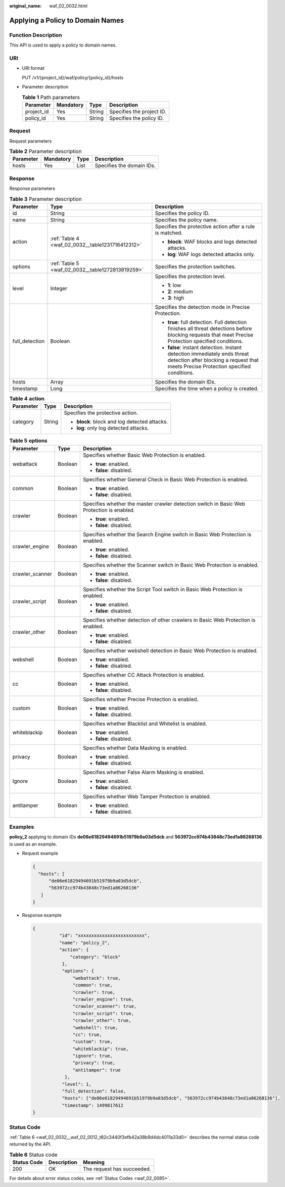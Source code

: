 :original_name: waf_02_0032.html

.. _waf_02_0032:

Applying a Policy to Domain Names
=================================

Function Description
--------------------

This API is used to apply a policy to domain names.

URI
---

-  URI format

   PUT /v1/{project_id}/waf/policy/{policy_id}/hosts

-  Parameter description

   .. table:: **Table 1** Path parameters

      ========== ========= ====== =========================
      Parameter  Mandatory Type   Description
      ========== ========= ====== =========================
      project_id Yes       String Specifies the project ID.
      policy_id  Yes       String Specifies the policy ID.
      ========== ========= ====== =========================

Request
-------

Request parameters

.. table:: **Table 2** Parameter description

   ========= ========= ==== =========================
   Parameter Mandatory Type Description
   ========= ========= ==== =========================
   hosts     Yes       List Specifies the domain IDs.
   ========= ========= ==== =========================

Response
--------

Response parameters

.. table:: **Table 3** Parameter description

   +-----------------------+--------------------------------------------------+-------------------------------------------------------------------------------------------------------------------------------------------------------------------+
   | Parameter             | Type                                             | Description                                                                                                                                                       |
   +=======================+==================================================+===================================================================================================================================================================+
   | id                    | String                                           | Specifies the policy ID.                                                                                                                                          |
   +-----------------------+--------------------------------------------------+-------------------------------------------------------------------------------------------------------------------------------------------------------------------+
   | name                  | String                                           | Specifies the policy name.                                                                                                                                        |
   +-----------------------+--------------------------------------------------+-------------------------------------------------------------------------------------------------------------------------------------------------------------------+
   | action                | :ref:`Table 4 <waf_02_0032__table1231716412312>` | Specifies the protective action after a rule is matched.                                                                                                          |
   |                       |                                                  |                                                                                                                                                                   |
   |                       |                                                  | -  **block**: WAF blocks and logs detected attacks.                                                                                                               |
   |                       |                                                  | -  **log**: WAF logs detected attacks only.                                                                                                                       |
   +-----------------------+--------------------------------------------------+-------------------------------------------------------------------------------------------------------------------------------------------------------------------+
   | options               | :ref:`Table 5 <waf_02_0032__table1272813819259>` | Specifies the protection switches.                                                                                                                                |
   +-----------------------+--------------------------------------------------+-------------------------------------------------------------------------------------------------------------------------------------------------------------------+
   | level                 | Integer                                          | Specifies the protection level.                                                                                                                                   |
   |                       |                                                  |                                                                                                                                                                   |
   |                       |                                                  | -  **1**: low                                                                                                                                                     |
   |                       |                                                  | -  **2**: medium                                                                                                                                                  |
   |                       |                                                  | -  **3**: high                                                                                                                                                    |
   +-----------------------+--------------------------------------------------+-------------------------------------------------------------------------------------------------------------------------------------------------------------------+
   | full_detection        | Boolean                                          | Specifies the detection mode in Precise Protection.                                                                                                               |
   |                       |                                                  |                                                                                                                                                                   |
   |                       |                                                  | -  **true**: full detection. Full detection finishes all threat detections before blocking requests that meet Precise Protection specified conditions.            |
   |                       |                                                  | -  **false**: instant detection. Instant detection immediately ends threat detection after blocking a request that meets Precise Protection specified conditions. |
   +-----------------------+--------------------------------------------------+-------------------------------------------------------------------------------------------------------------------------------------------------------------------+
   | hosts                 | Array                                            | Specifies the domain IDs.                                                                                                                                         |
   +-----------------------+--------------------------------------------------+-------------------------------------------------------------------------------------------------------------------------------------------------------------------+
   | timestamp             | Long                                             | Specifies the time when a policy is created.                                                                                                                      |
   +-----------------------+--------------------------------------------------+-------------------------------------------------------------------------------------------------------------------------------------------------------------------+

.. _waf_02_0032__table1231716412312:

.. table:: **Table 4** **action**

   +-----------------------+-----------------------+-----------------------------------------------+
   | Parameter             | Type                  | Description                                   |
   +=======================+=======================+===============================================+
   | category              | String                | Specifies the protective action.              |
   |                       |                       |                                               |
   |                       |                       | -  **block**: block and log detected attacks. |
   |                       |                       | -  **log**: only log detected attacks.        |
   +-----------------------+-----------------------+-----------------------------------------------+

.. _waf_02_0032__table1272813819259:

.. table:: **Table 5** **options**

   +-----------------------+-----------------------+-------------------------------------------------------------------------------------------+
   | Parameter             | Type                  | Description                                                                               |
   +=======================+=======================+===========================================================================================+
   | webattack             | Boolean               | Specifies whether Basic Web Protection is enabled.                                        |
   |                       |                       |                                                                                           |
   |                       |                       | -  **true**: enabled.                                                                     |
   |                       |                       | -  **false**: disabled.                                                                   |
   +-----------------------+-----------------------+-------------------------------------------------------------------------------------------+
   | common                | Boolean               | Specifies whether General Check in Basic Web Protection is enabled.                       |
   |                       |                       |                                                                                           |
   |                       |                       | -  **true**: enabled.                                                                     |
   |                       |                       | -  **false**: disabled.                                                                   |
   +-----------------------+-----------------------+-------------------------------------------------------------------------------------------+
   | crawler               | Boolean               | Specifies whether the master crawler detection switch in Basic Web Protection is enabled. |
   |                       |                       |                                                                                           |
   |                       |                       | -  **true**: enabled.                                                                     |
   |                       |                       | -  **false**: disabled.                                                                   |
   +-----------------------+-----------------------+-------------------------------------------------------------------------------------------+
   | crawler_engine        | Boolean               | Specifies whether the Search Engine switch in Basic Web Protection is enabled.            |
   |                       |                       |                                                                                           |
   |                       |                       | -  **true**: enabled.                                                                     |
   |                       |                       | -  **false**: disabled.                                                                   |
   +-----------------------+-----------------------+-------------------------------------------------------------------------------------------+
   | crawler_scanner       | Boolean               | Specifies whether the Scanner switch in Basic Web Protection is enabled.                  |
   |                       |                       |                                                                                           |
   |                       |                       | -  **true**: enabled.                                                                     |
   |                       |                       | -  **false**: disabled.                                                                   |
   +-----------------------+-----------------------+-------------------------------------------------------------------------------------------+
   | crawler_script        | Boolean               | Specifies whether the Script Tool switch in Basic Web Protection is enabled.              |
   |                       |                       |                                                                                           |
   |                       |                       | -  **true**: enabled.                                                                     |
   |                       |                       | -  **false**: disabled.                                                                   |
   +-----------------------+-----------------------+-------------------------------------------------------------------------------------------+
   | crawler_other         | Boolean               | Specifies whether detection of other crawlers in Basic Web Protection is enabled.         |
   |                       |                       |                                                                                           |
   |                       |                       | -  **true**: enabled.                                                                     |
   |                       |                       | -  **false**: disabled.                                                                   |
   +-----------------------+-----------------------+-------------------------------------------------------------------------------------------+
   | webshell              | Boolean               | Specifies whether webshell detection in Basic Web Protection is enabled.                  |
   |                       |                       |                                                                                           |
   |                       |                       | -  **true**: enabled.                                                                     |
   |                       |                       | -  **false**: disabled.                                                                   |
   +-----------------------+-----------------------+-------------------------------------------------------------------------------------------+
   | cc                    | Boolean               | Specifies whether CC Attack Protection is enabled.                                        |
   |                       |                       |                                                                                           |
   |                       |                       | -  **true**: enabled.                                                                     |
   |                       |                       | -  **false**: disabled.                                                                   |
   +-----------------------+-----------------------+-------------------------------------------------------------------------------------------+
   | custom                | Boolean               | Specifies whether Precise Protection is enabled.                                          |
   |                       |                       |                                                                                           |
   |                       |                       | -  **true**: enabled.                                                                     |
   |                       |                       | -  **false**: disabled.                                                                   |
   +-----------------------+-----------------------+-------------------------------------------------------------------------------------------+
   | whiteblackip          | Boolean               | Specifies whether Blacklist and Whitelist is enabled.                                     |
   |                       |                       |                                                                                           |
   |                       |                       | -  **true**: enabled.                                                                     |
   |                       |                       | -  **false**: disabled.                                                                   |
   +-----------------------+-----------------------+-------------------------------------------------------------------------------------------+
   | privacy               | Boolean               | Specifies whether Data Masking is enabled.                                                |
   |                       |                       |                                                                                           |
   |                       |                       | -  **true**: enabled.                                                                     |
   |                       |                       | -  **false**: disabled.                                                                   |
   +-----------------------+-----------------------+-------------------------------------------------------------------------------------------+
   | Ignore                | Boolean               | Specifies whether False Alarm Masking is enabled.                                         |
   |                       |                       |                                                                                           |
   |                       |                       | -  **true**: enabled.                                                                     |
   |                       |                       | -  **false**: disabled.                                                                   |
   +-----------------------+-----------------------+-------------------------------------------------------------------------------------------+
   | antitamper            | Boolean               | Specifies whether Web Tamper Protection is enabled.                                       |
   |                       |                       |                                                                                           |
   |                       |                       | -  **true**: enabled.                                                                     |
   |                       |                       | -  **false**: disabled.                                                                   |
   +-----------------------+-----------------------+-------------------------------------------------------------------------------------------+

Examples
--------

**policy_2** applying to domain IDs **de06e61829494691b51979b9a03d5dcb** and **563972cc974b43848c73ed1a86268136** is used as an example.

-  Request example

   .. code-block::

      {
        "hosts": [
            "de06e61829494691b51979b9a03d5dcb",
            "563972cc974b43848c73ed1a86268136"
         ]
      }

-  Response example

   .. code-block::

      {
                "id": "xxxxxxxxxxxxxxxxxxxxxxxxx",
                "name": "policy_2",
                "action": {
                    "category": "block"
                 },
                 "options": {
                     "webattack": true,
                     "common": true,
                     "crawler": true,
                     "crawler_engine": true,
                     "crawler_scanner": true,
                     "crawler_script": true,
                     "crawler_other": true,
                     "webshell": true,
                     "cc": true,
                     "custom": true,
                     "whiteblackip": true,
                     "ignore": true,
                     "privacy": true,
                     "antitamper": true
                  },
                 "level": 1,
                 "full_detection": false,
                 "hosts": ["de06e61829494691b51979b9a03d5dcb", "563972cc974b43848c73ed1a86268136"],
                 "timestamp": 1499817612
      }

Status Code
-----------

:ref:`Table 6 <waf_02_0032__waf_02_0012_t82c3440f3efb42a38b9d4dc4011a33d0>` describes the normal status code returned by the API.

.. _waf_02_0032__waf_02_0012_t82c3440f3efb42a38b9d4dc4011a33d0:

.. table:: **Table 6** Status code

   =========== =========== ==========================
   Status Code Description Meaning
   =========== =========== ==========================
   200         OK          The request has succeeded.
   =========== =========== ==========================

For details about error status codes, see :ref:`Status Codes <waf_02_0085>`.
